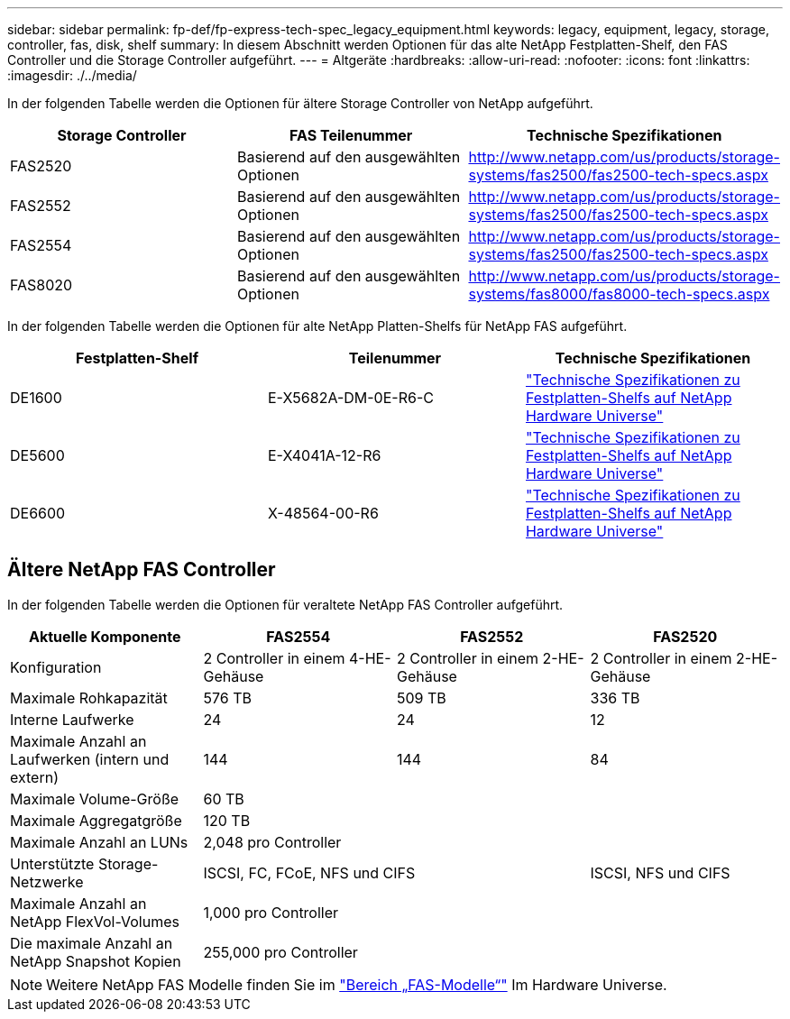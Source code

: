 ---
sidebar: sidebar 
permalink: fp-def/fp-express-tech-spec_legacy_equipment.html 
keywords: legacy, equipment, legacy, storage, controller, fas, disk, shelf 
summary: In diesem Abschnitt werden Optionen für das alte NetApp Festplatten-Shelf, den FAS Controller und die Storage Controller aufgeführt. 
---
= Altgeräte
:hardbreaks:
:allow-uri-read: 
:nofooter: 
:icons: font
:linkattrs: 
:imagesdir: ./../media/


[role="lead"]
In der folgenden Tabelle werden die Optionen für ältere Storage Controller von NetApp aufgeführt.

|===
| Storage Controller | FAS Teilenummer | Technische Spezifikationen 


| FAS2520 | Basierend auf den ausgewählten Optionen | http://www.netapp.com/us/products/storage-systems/fas2500/fas2500-tech-specs.aspx[] 


| FAS2552 | Basierend auf den ausgewählten Optionen | http://www.netapp.com/us/products/storage-systems/fas2500/fas2500-tech-specs.aspx[] 


| FAS2554 | Basierend auf den ausgewählten Optionen | http://www.netapp.com/us/products/storage-systems/fas2500/fas2500-tech-specs.aspx[] 


| FAS8020 | Basierend auf den ausgewählten Optionen | http://www.netapp.com/us/products/storage-systems/fas8000/fas8000-tech-specs.aspx[] 
|===
In der folgenden Tabelle werden die Optionen für alte NetApp Platten-Shelfs für NetApp FAS aufgeführt.

|===
| Festplatten-Shelf | Teilenummer | Technische Spezifikationen 


| DE1600 | E-X5682A-DM-0E-R6-C | link:http://www.netapp.com/us/products/storage-systems/e2800/e2800-tech-specs.aspx["Technische Spezifikationen zu Festplatten-Shelfs auf NetApp Hardware Universe"] 


| DE5600 | E-X4041A-12-R6 | link:http://www.netapp.com/us/products/storage-systems/e2800/e2800-tech-specs.aspx["Technische Spezifikationen zu Festplatten-Shelfs auf NetApp Hardware Universe"] 


| DE6600 | X-48564-00-R6 | link:http://www.netapp.com/us/products/storage-systems/e2800/e2800-tech-specs.aspx["Technische Spezifikationen zu Festplatten-Shelfs auf NetApp Hardware Universe"] 
|===


== Ältere NetApp FAS Controller

In der folgenden Tabelle werden die Optionen für veraltete NetApp FAS Controller aufgeführt.

|===
| Aktuelle Komponente | FAS2554 | FAS2552 | FAS2520 


| Konfiguration | 2 Controller in einem 4-HE-Gehäuse | 2 Controller in einem 2-HE-Gehäuse | 2 Controller in einem 2-HE-Gehäuse 


| Maximale Rohkapazität | 576 TB | 509 TB | 336 TB 


| Interne Laufwerke | 24 | 24 | 12 


| Maximale Anzahl an Laufwerken (intern und extern) | 144 | 144 | 84 


| Maximale Volume-Größe 3+| 60 TB 


| Maximale Aggregatgröße 3+| 120 TB 


| Maximale Anzahl an LUNs 3+| 2,048 pro Controller 


| Unterstützte Storage-Netzwerke 2+| ISCSI, FC, FCoE, NFS und CIFS | ISCSI, NFS und CIFS 


| Maximale Anzahl an NetApp FlexVol-Volumes 3+| 1,000 pro Controller 


| Die maximale Anzahl an NetApp Snapshot Kopien 3+| 255,000 pro Controller 
|===

NOTE: Weitere NetApp FAS Modelle finden Sie im https://hwu.netapp.com/Controller/Index?platformTypeId=2032["Bereich „FAS-Modelle“"^] Im Hardware Universe.
